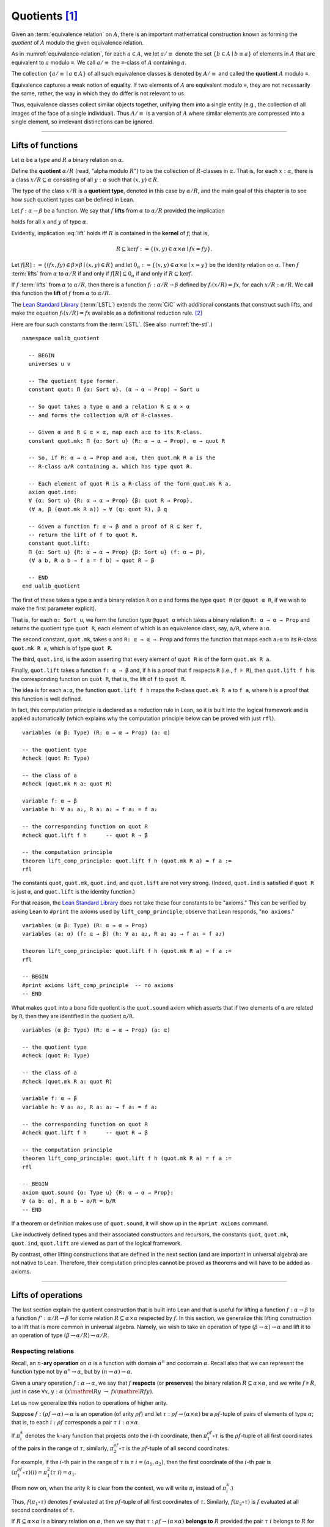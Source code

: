 .. highlight:: lean

.. index:: equivalence class, ! quotient

.. _quotients:

Quotients [1]_
===============

Given an :term:`equivalence relation` on :math:`A`, there is an important mathematical construction known as forming the *quotient* of :math:`A` modulo the given equivalence relation.

As in :numref:`equivalence-relation`, for each :math:`a ∈ A`, we let :math:`a/{≡}` denote the set :math:`\{ b ∈ A ∣ b ≡ a \}` of elements in :math:`A` that are equivalent to :math:`a` modulo ≡. We call :math:`a/{≡}` the ≡-class of :math:`A` containing :math:`a`.

.. Below we will sometimes use the notation :math:`a/{≡}` to denote the class :math:`⟦a⟧`

The collection :math:`\{ a/{≡} ∣ a ∈ A \}` of all such equivalence classes is denoted by :math:`A/{≡}` and called the **quotient** :math:`A` modulo ≡.

Equivalence captures a weak notion of equality. If two elements of :math:`A` are equivalent modulo ≡, they are not necessarily the same, rather, the way in which they do differ is not relevant to us.

.. proof:example::

   Consider the following "real-world" situation in which it is useful to "mod out"---i.e., ignore by forming a quotient---irrelevant information.

   In a study of image data for the purpose of face recognition---specifically, the task of identifying a particular person in different photographs---the orientation of a person's face is unimportant, and it would be silly to infer that faces in multiple photos belong to different people solely because they are orientated differently with respect to the camera's field of view.

   In this application it is reasonable to collect into a single group (equivalence class) those face images that differ only with respect to the spacial orientation of the face.  We might call two faces from the same class "equivalent modulo orientation."

Thus, equivalence classes collect similar objects together, unifying them into a single entity (e.g., the collection of all images of the face of a single individual).  Thus :math:`A/{≡}` is a version of :math:`A` where similar elements are compressed into a single element, so irrelevant distinctions can be ignored.

.. proof:example::

   The equivalence relation of **congruence modulo 5** on the set of integers partitions ℤ into five equivalence classes---namely, :math:`5ℤ`, :math:`1 + 5ℤ`, :math:`2+5ℤ`, :math:`3+5ℤ` and :math:`4+5ℤ`.  Here, :math:`5ℤ` is the set :math:`\{\dots, -10, -5, 0, 5, 10, 15, \dots\}` of multiples of 5, and :math:`2+5ℤ` is the set :math:`\{\dots, -8, -3, 2, 7, 12, \dots\}` of integers that differ from a multiple of 5 by 2.

--------------------------------------------

.. index:: quotient

.. index:: ! type of; (quotients)

.. index:: ! lift of; (functions)

.. _lifts-of-functions:

Lifts of functions
------------------

Let :math:`α` be a type and :math:`R` a binary relation on :math:`α`.

Define the **quotient** :math:`α/R` (read, "alpha modulo :math:`R`") to be the collection of :math:`R`-classes in :math:`α`. That is, for each :math:`x:α`, there is a class :math:`x/R ⊆ α` consisting of all :math:`y:α` such that :math:`(x,y) ∈ R`.

The type of the class :math:`x/R` is a **quotient type**, denoted in this case by :math:`α/R`, and the main goal of this chapter is to see how such quotient types can be defined in Lean.

.. index:: lift; of a function, reduction rule

Let :math:`f: α → β` be a function. We say that :math:`f` **lifts** from :math:`α` to :math:`α/R` provided the implication

.. math:: (x, y) ∈ R \ → \ f x = f y
   :label: lift

holds for all :math:`x` and :math:`y` of type :math:`α`.

Evidently, implication :eq:`lift` holds iff :math:`R` is contained in the **kernel** of :math:`f`; that is,

.. math:: R ⊆ \ker f := \{(x, y) ∈ α × α ∣ f x = f y\}.

Let :math:`f[R] := \{(f x, f y) ∈ β × β ∣ (x, y) ∈ R\}` and let :math:`0_α := \{(x, y) ∈ α × α ∣ x = y\}` be the identity relation on :math:`α`. Then :math:`f` :term:`lifts` from :math:`α` to :math:`α/R` if and only if :math:`f[R] ⊆ 0_α` if and only if :math:`R ⊆ \ker f`.

If :math:`f` :term:`lifts` from :math:`α` to :math:`α/R`, then there is a function :math:`fₗ : α/R → β` defined by :math:`fₗ (x/R) = f x`, for each :math:`x/R: α/R`. We call this function the **lift** of :math:`f` from :math:`α` to :math:`α/R`.

The `Lean Standard Library`_ (:term:`LSTL`) extends the :term:`CiC` with additional constants that construct such lifts, and make the equation :math:`fₗ(x/R) = f x` available as a definitional reduction rule. [2]_

Here are four such constants from the :term:`LSTL`. (See also :numref:`the-stl`.)

.. index:: keyword: quot, quot.mk, quot.ind
.. index:: keyword: quot.lift
.. index:: keyword: ualib_quotient

::

  namespace ualib_quotient

    -- BEGIN
    universes u v

    -- The quotient type former.
    constant quot: Π {α: Sort u}, (α → α → Prop) → Sort u

    -- So quot takes a type α and a relation R ⊆ α × α
    -- and forms the collection α/R of R-classes.

    -- Given α and R ⊆ α × α, map each a:α to its R-class.
    constant quot.mk: Π {α: Sort u} (R: α → α → Prop), α → quot R

    -- So, if R: α → α → Prop and a:α, then quot.mk R a is the
    -- R-class a/R containing a, which has type quot R.

    -- Each element of quot R is a R-class of the form quot.mk R a.
    axiom quot.ind:
    ∀ {α: Sort u} {R: α → α → Prop} {β: quot R → Prop},
    (∀ a, β (quot.mk R a)) → ∀ (q: quot R), β q

    -- Given a function f: α → β and a proof of R ⊆ ker f,
    -- return the lift of f to quot R.
    constant quot.lift:
    Π {α: Sort u} {R: α → α → Prop} {β: Sort u} (f: α → β),
    (∀ a b, R a b → f a = f b) → quot R → β

    -- END
  end ualib_quotient

The first of these takes a type ``α`` and a binary relation ``R`` on ``α`` and forms the type ``quot R`` (or ``@quot α R``, if we wish to make the first parameter explicit).

That is, for each ``α: Sort u``, we form the function type ``@quot α`` which takes a binary relation ``R: α → α → Prop`` and returns the quotient type ``quot R``, each element of which is an equivalence class, say, ``a/R``, where ``a:α``.

The second constant, ``quot.mk``, takes ``α`` and ``R: α → α → Prop`` and forms the function that maps each ``a:α`` to its ``R``-class ``quot.mk R a``, which is of type ``quot R``.

The third, ``quot.ind``, is the axiom asserting that every element of ``quot R`` is of the form ``quot.mk R a``.

Finally, ``quot.lift`` takes a function ``f: α → β`` and, if ``h`` is a proof that ``f`` respects ``R`` (i.e., ``f ⊧ R``), then ``quot.lift f h`` is the corresponding function on ``quot R``, that is, the lift of ``f`` to ``quot R``.

The idea is for each ``a:α``, the function ``quot.lift f h`` maps the ``R``-class ``quot.mk R a`` to ``f a``, where ``h`` is a proof that this function is well defined.

In fact, this computation principle is declared as a reduction rule in Lean, so it is built into the logical framework and is applied automatically (which explains why the computation principle below can be proved with just ``rfl``).

::

  variables (α β: Type) (R: α → α → Prop) (a: α)

  -- the quotient type
  #check (quot R: Type)

  -- the class of a
  #check (quot.mk R a: quot R)

  variable f: α → β
  variable h: ∀ a₁ a₂, R a₁ a₂ → f a₁ = f a₂

  -- the corresponding function on quot R
  #check quot.lift f h      -- quot R → β

  -- the computation principle
  theorem lift_comp_principle: quot.lift f h (quot.mk R a) = f a :=
  rfl

The constants ``quot``, ``quot.mk``, ``quot.ind``, and ``quot.lift`` are not very strong.  (Indeed, ``quot.ind`` is satisfied if ``quot R`` is just ``α``, and ``quot.lift`` is the identity function.)

For that reason, the `Lean Standard Library`_ does not take these four constants to be "axioms." This can be verified by asking Lean to ``#print`` the axioms used by ``lift_comp_principle``; observe that Lean responds, "``no axioms``."

::

  variables (α β: Type) (R: α → α → Prop)
  variables (a: α) (f: α → β) (h: ∀ a₁ a₂, R a₁ a₂ → f a₁ = f a₂)

  theorem lift_comp_principle: quot.lift f h (quot.mk R a) = f a :=
  rfl

  -- BEGIN
  #print axioms lift_comp_principle  -- no axioms
  -- END

What makes ``quot`` into a bona fide quotient is the ``quot.sound`` axiom which asserts that if two elements of ``α`` are related by ``R``, then they are identified in the quotient ``α/R``.

.. index:: keyword: quot.sound

::

  variables (α β: Type) (R: α → α → Prop) (a: α)

  -- the quotient type
  #check (quot R: Type)

  -- the class of a
  #check (quot.mk R a: quot R)

  variable f: α → β
  variable h: ∀ a₁ a₂, R a₁ a₂ → f a₁ = f a₂

  -- the corresponding function on quot R
  #check quot.lift f h      -- quot R → β

  -- the computation principle
  theorem lift_comp_principle: quot.lift f h (quot.mk R a) = f a :=
  rfl

  -- BEGIN
  axiom quot.sound {α: Type u} {R: α → α → Prop}:
  ∀ (a b: α), R a b → a/R = b/R
  -- END

If a theorem or definition makes use of ``quot.sound``, it will show up in the ``#print axioms`` command.

Like inductively defined types and their associated constructors and recursors, the constants ``quot``, ``quot.mk``, ``quot.ind``, ``quot.lift`` are viewed as part of the logical framework.

By contrast, other lifting constructions that are defined in the next section (and are important in universal algebra) are not native to Lean. Therefore, their computation principles cannot be proved as theorems and will have to be added as axioms.

------------------------

.. index:: pair: respect; preserve

Lifts of operations
-------------------

The last section explain the quotient construction that is built into Lean and that is useful for lifting a function :math:`f: α → β` to a function :math:`f': α/R → β` for some relation :math:`R ⊆ α × α` respected by :math:`f`.  In this section, we generalize this lifting construction to a lift that is more common in universal algebra.  Namely, we wish to take an operation of type :math:`(β → α) → α` and lift it to an operation of type :math:`(β → α/R) → α/R`.

Respecting relations
~~~~~~~~~~~~~~~~~~~~

Recall, an :math:`n`-**ary operation** on :math:`α` is a function with domain :math:`α^n` and codomain :math:`α`.  Recall also that we can represent the function type not by :math:`α^n → α`, but by :math:`(n → α) → α`.

Given a unary operation :math:`f: α → α`, we say that :math:`f` **respects** (or **preserves**) the binary relation :math:`R ⊆ α × α`, and we write :math:`f ⊧ R`, just in case :math:`∀ x, y :α \ (x \mathrel R y \ → \ f x \mathrel R f y)`.

Let us now generalize this notion to operations of higher arity.

Suppose :math:`f: (ρf → α) → α` is an operation (of arity :math:`ρf`) and let :math:`τ: ρf → (α × α)` be a :math:`ρf`-tuple of pairs of elements of type :math:`α`; that is, to each :math:`i : ρ f` corresponds a pair :math:`τ \ i : α × α`.

If :math:`π_i^k` denotes the :math:`k`-ary function that projects onto the :math:`i`-th coordinate, then :math:`π_1^{ρf} ∘ τ` is the :math:`ρf`-tuple of all first coordinates of the pairs in the range of :math:`τ`; similarly, :math:`π_2^{ρf} ∘ τ` is the :math:`ρf`-tuple of all second coordinates.

For example, if the :math:`i`-th pair in the range of :math:`τ` is :math:`τ\ i = (a_1, a_2)`, then the first coordinate of the :math:`i`-th pair is :math:`(π_1^{ρf} ∘ τ)(i) = π_1^2 (τ \ i) = a_1`.

(From now on, when the arity :math:`k` is clear from the context, we will write :math:`π_i` instead of :math:`π_i^k`.)

Thus, :math:`f (π_1 ∘ τ)` denotes :math:`f` evaluated at the :math:`ρf`-tuple of all first coordinates of :math:`τ`. Similarly, :math:`f (π_2 ∘ τ)` is :math:`f` evaluated at all second coordinates of :math:`τ`.

If :math:`R ⊆ α × α` is a binary relation on :math:`α`, then we say that :math:`τ: ρf → (α × α)` **belongs to** :math:`R` provided the pair :math:`τ\ i` belongs to :math:`R` for every :math:`i : ρf`.

We say that :math:`f` **respects** :math:`R`, and we write :math:`f ⊧ R`, just in case the following implication holds for all :math:`τ: ρf → (α × α)`:

  if :math:`τ` belongs to :math:`R`, then :math:`(f (π_1 ∘ τ), f (π_2 ∘ τ))` belongs to :math:`R`.

.. proof:example::

   Readers who do not find the foregoing explanation perfectly clear are invited to consider this simple, concrete example.

   Let :math:`f : (\{0,1,2\} → α) → α` be a ternary operation on :math:`α`, let :math:`R ⊆ α × α`, and suppose that for every triple :math:`(a_1, b_1), (a_2, b_2), (a_3, b_3)` of pairs from :math:`R`, the pair :math:`(f(a_1, a_2, a_3), f(b_1, b_2, b_3))` also belongs to :math:`R`. Then :math:`f ⊧ R`.

.. index:: ! quotient tuple
.. index:: ! lift; of tuples
.. index:: ! lift; of operations

.. _lifts-of-tuples-and-operations:

Lifts of tuples and operations
~~~~~~~~~~~~~~~~~~~~~~~~~~~~~~

Let :math:`α` and :math:`β` be types, let :math:`R ⊆ α × α` be a binary relation on :math:`α`, and let :math:`g : (β → α) → α` be a :math:`β`-ary operation on :math:`α`.

Recall, we view the function type :math:`β → α` as the type of :math:`β`-tuples of elements from :math:`α`.

We define a **lift of tuples** :math:`[\ ]: (β → α) → β → α/R` as follows: for each tuple :math:`τ: β → α`, we take :math:`[τ] : β → α/R` to be the :math:`β`-tuple that takes each :math:`i: β` to the :math:`R`-class containing :math:`τ\ i`; that is,

.. math:: [τ]\ i = (τ\ i)/R.

We define a **lift of operations** as follows: for each :math:`β`-ary operation :math:`g: (β → α) → α`, we would like the lift of :math:`g` to have type :math:`(β → α/R) → α/R` and take each lifted tuple :math:`[τ]: β → α/R` to the :math:`R`-class containing :math:`g τ`.

However, such a lift is not well-defined unless :math:`g` :term:`respects` :math:`R`.  Therefore, we must provide a proof that :math:`g` respects :math:`R` in order to guarantee the well-definedness of the lift from :math:`(β → α) → α` to :math:`(β → α/R) → α/R`.

Below, when we implement lifts of tuples and operations in Lean, we will introduce the symbol ``ℒ`` to denote the lift of operations, with the following typing judgment:

  ``ℒ : Π {R: α → α → Prop} (g: (β → α) → α), (g ⊧ R) → (β → α/R) → α/R``.

As such, ``ℒ`` takes a relation ``R: α → α → Prop``, an operation ``g: (β → α) → α``, and a proof ``p: g ⊧ R``, and constructs the operaiton ``g ℒ p: (β → α/R) → α/R``, defined as follows: for each tuple ``τ: β → α``,

  ``(g ℒ p) [τ]  := (g τ) / R``.

----------------------

Lifts of Operations in Lean
----------------------------

The definitions of lifts of tuples and operations in :numref:`lifts-of-tuples-and-operations` are fundamentally different from that of the *lift of a function* given in :numref:`lifts-of-functions` and defined in the :term:`LSTL`. To account for this, we must introduce new lifting constants.

The next section of code begins by redefining the constants ``quot``, ``quot.mk``, ``quot.ind``, and ``quot.lift`` and then defines three new lift constants, ``quot.colift``, ``quot.tlift``, and ``quot.oplift``.  By redefining the standard ``quot`` constants, the ``ualib_quotient`` namespace puts all of the quotient constants on the same "level" in the sense that all are now "user-defined" and thus none is a built-in part of Lean's logical framework.  As such, their associated computation principles will be added as axioms rather than proved as theorems.

::

  namespace ualib_quotient

    universes u v

    -- (Already defined in std lib)
    -- The quotient type former.
    constant quot: Π {α: Sort u}, (α → α → Prop) → Sort u

    -- So quot takes a type α and a relation R ⊆ α × α
    -- and forms the collection α/R of R-classes.

    -- (Already defined in std lib)
    -- Given α and R ⊆ α × α, map each a:α to its R-class.
    constant quot.mk: Π {α: Sort u} (a : α) (R: α → α → Prop),
    quot R

    -- So, if R: α → α → Prop and a:α, then quot.mk R a is the
    -- R-class a/R containing a, which has type quot R.

    -- Let us define some syntactic sugar that reflects this fact.
    infix `/` := quot.mk        -- (notation: a/R := quot.mk a R)

    -- (Already defined in std lib)
    -- Each element of quot R is a R-class of the form quot.mk R a.
    axiom quot.ind:
    ∀ {α: Sort u} {R: α → α → Prop} {β: quot R → Prop},
    (∀ a, β (a/R)) → ∀ (q: quot R), β q

    -- true if the function f "respects" R.
    def funresp {α: Sort u} {β: Sort v}
    (f: α → β) (R: α → α → Prop): Prop :=
    ∀ a b, R a b → f a = f b

    -- notation f ⫢ R := funresp f R
    infix `⫢`:50 := funresp          -- type: ``f \vDdash R``
 
    -- (Already defined in std lib)
    -- Take a function f: α → β and a proof h : f ⫢ R, and
    -- return the lift of f to quot R.
    constant quot.lift:
    Π {α: Sort u} {R: α → α → Prop} {β: Sort u} (f: α → β),
    (f ⫢ R) → quot R → β

    -- notation: f ℓ h := quot.mk f h
    infix `ℓ`:50 := quot.lift        -- type: ``f \ell R``

    -- new lift constants

    -- quot.colift
    -- lift to a fun with quot codomain (instead of quot domain)
    constant quot.colift:
    Π {α: Sort u} {β: Sort u} {R: β → β → Prop} (f: α → β),
    (α → quot R)

    -- LIFT OF A TUPLE ----------------------------------------
    -- quot.tlift
    -- lift tuple of α's to a tuple of quotients α/R's
    -- (same as colift, except for order of arguments)
    constant quot.tlift:
    Π {α: Sort u} {R: α → α → Prop} {β: Sort u} (t: β → α),
    (β → quot R)

    notation `[` t `]` := quot.tlift t -- lift of a tuple

    -- LIFT OF RELATIONS AND OPERATIONS -----------------------
    -- operation type
    def op (β : Sort v) (α : Sort u) := (β → α) → α
    variables {α β : Type}
    def liftrel: (α → α → Prop) → (β → α) → (β → α) → Prop :=
    λ R a b, ∀ i, R (a i) (b i)

    notation `⟨` R `⟩` := liftrel R       -- ``\<R\>``

    def respects: ((β → α) → α) → (α → α → Prop) → Prop :=
    λ f R, ∀ (a b: β → α), ⟨R⟩ a b → R (f a) (f b)

    infix `⊧`:50 := respects              -- ``\models``

    constant quot.oplift :
    Π {R: α → α → Prop} (f: op β α),
    (f ⊧ R) → (β → quot R) → quot R

    infix `ℒ`:50 := quot.oplift          -- ``\mscrL``

    -- uncurrying a relation (from α → α → Prop to set (α × α))
    def uncurry {α: Type} (R: α → α → Prop): set (α × α) :=
    λ a, R a.fst a.snd

    notation R`̃ ` := uncurry R            -- ``R\tilde``

    def ker (f: α → β): set (α × α) := { a | f a.fst = f a.snd}

  end ualib_quotient

Notice the syntactic sugar we added for the "respects" relation, so that now we can simply write

+ ``f ⫢ R`` in place of ``∀ a b, R a b → f a = f b``,

+ ``f ⊧ R`` in place of

    ``∀ (a b: β → α), ((∀ i, R (a i) (b i)) → R (f a) (f b))``,

+ ``f ℒ h`` in place of ``quot.oplift f h``, and

+ ``R̃`` in place of ``uncurry R``.

We also made use of the ``operation`` type which will be formally introduced in :numref:`algebras-in-lean`.

Now let's check the types of some of these newly defined constants, test the new notation, and prove that the notion of a function ``f`` respecting a relation ``R``, as defined in the :term:`LSTL`, is equivalent to the assertion that ``R`` is a subset of the kernel of ``f``.

::

  namespace ualib_quotient

    universes u v
    constant quot: Π {α: Sort u}, (α → α → Prop) → Sort u
    constant quot.mk: Π {α: Sort u} (a : α) (R: α → α → Prop), quot R

    infix `/` := quot.mk  -- notation: a/R := quot.mk a R

    axiom quot.ind:
    ∀ {α: Sort u} {R: α → α → Prop} {β: quot R → Prop},
    (∀ a, β (a/R)) → ∀ (q: quot R), β q

    def funresp {α: Sort u} {β: Sort v}
    (f: α → β) (R: α → α → Prop): Prop :=
    ∀ a b, R a b → f a = f b

    infix `⫢`:50 := funresp       -- ``\vDdash``
 
    constant quot.lift:
    Π {α: Sort u} {R: α → α → Prop} {β: Sort u} (f: α → β),
    (f ⫢ R) → quot R → β

    infix `ℓ`:50 := quot.lift

    constant quot.colift:
    Π {α: Sort u} {β: Sort u} {R: β → β → Prop} (f: α → β), (α → quot R)

    constant quot.tlift:
    Π {α: Sort u} {R: α → α → Prop} {β: Sort u} (t: β → α), (β → quot R)

    notation `[` t `]` := quot.tlift t -- lift of a tuple

    def op (β : Sort v) (α : Sort u) := (β → α) → α
    variables {α β : Type}
    def liftrel: (α → α → Prop) → (β → α) → (β → α) → Prop :=
    λ R a b, ∀ i, R (a i) (b i)

    notation `⟨` R `⟩` := liftrel R       -- ``\<R\>``

    def respects: ((β → α) → α) → (α → α → Prop) → Prop :=
    λ f R, ∀ (a b: β → α), ⟨R⟩ a b → R (f a) (f b)

    infix `⊧`:50 := respects              -- ``\models``

    constant quot.oplift :
    Π {R: α → α → Prop} (f: op β α), (f ⊧ R) → (β → quot R) → quot R

    infix `ℒ`:50 := quot.oplift

    def uncurry {α : Type} (R : α → α → Prop) : set (α × α) := λ a, R a.fst a.snd

    notation R`̃ ` := uncurry R            -- ``R\tilde``

    def ker (f : α → β) : set (α × α) := { a | f a.fst = f a.snd}

    -- BEGIN
    -- TEST NEW DEFINITIONS AND NOTATIONS --

    variable {R: α → α → Prop} -- A binary relation on α.
    variable (f: α → β)        -- A function,
    variable (f ⫢ R)           -- that respects R.

    variable (t: β → α)        -- A tuple.
    variable (g: op β α)       -- An operation,
    variable (h₁: g ⊧ R)       -- that respects R

    -- lift of a relation --
    #check liftrel R      -- (?M_1 → α) → (?M_1 → α) → Prop)
    #check ⟨R⟩            -- (?M_1 → α) → (?M_1 → α) → Prop

    -- uncurried relation --
    #check (uncurry R : set (α × α))
    #check R̃         -- set (α × α)

    -- lift of a function --
    #check (quot.lift f h₀: quot (λ (a b: α), R a b) → β)
    #check f ℓ h₀        -- quot (λ (a b: α), R a b) → β

    -- lift of a tuple --
    #check quot.tlift t  -- β → quot ?M_1)
    #check [t]           -- β → quot ?M_1

    -- lift of an operation
    #check (quot.oplift g h₁ : (β → quot R) → quot R)
    #check g ℒ h₁           -- (β → quot R) → quot R

    -- Theorem. The function f: α → β respects R: α → α → Prop
    --          iff  R̃ ⊆ ker f.
    theorem kernel_resp
    {α : Type} {R: α → α → Prop} {β : Type} (f: α → β):
    (f ⫢ R) ↔ (R̃ ⊆ ker f) :=
    iff.intro
    ( assume h: f ⫢ R, show R̃ ⊆ ker f, from
        λ p, h p.fst p.snd
    )
    ( assume h: R̃ ⊆ ker f,
      show f ⫢ R, from
        assume a₁ a₂ (h1 : R a₁ a₂),
        have h2 : (a₁ , a₂) ∈ (R̃), from h1,
        h h2
    )
    -- END
  end ualib_quotient

Finally, let us assert the computation principles for these new lift operators. [3]_

::

  namespace ualib_quotient

    universes u v
    constant quot: Π {α: Sort u}, (α → α → Prop) → Sort u
    constant quot.mk: Π {α: Sort u} (a : α) (R: α → α → Prop), quot R
    infix `/` := quot.mk  -- notation: a/R := quot.mk a R
    axiom quot.ind:
    ∀ {α: Sort u} {R: α → α → Prop} {β: quot R → Prop},
    (∀ a, β (a/R)) → ∀ (q: quot R), β q

    def funresp {α: Sort u} {β: Sort v}
    (f: α → β) (R: α → α → Prop): Prop :=
    ∀ a b, R a b → f a = f b

    infix `⫢`:50 := funresp       -- ``\vDdash``
 
    constant quot.lift:
    Π {α: Sort u} {R: α → α → Prop} {β: Sort u} (f: α → β),
    (f ⫢ R) → quot R → β

    infix `ℓ`:50 := quot.lift

    constant quot.colift:
    Π {α: Sort u} {β: Sort u} {R: β → β → Prop} (f: α → β), (α → quot R)

    constant quot.tlift:
    Π {α: Sort u} {R: α → α → Prop} {β: Sort u} (t: β → α), (β → quot R)

    notation `[` t `]` := quot.tlift t -- lift of a tuple

    def op (β : Sort v) (α : Sort u) := (β → α) → α
    variables {α β : Type}
    def liftrel: (α → α → Prop) → (β → α) → (β → α) → Prop :=
    λ R a b, ∀ i, R (a i) (b i)

    notation `⟨` R `⟩` := liftrel R       -- ``\<R\>``

    def respects: ((β → α) → α) → (α → α → Prop) → Prop :=
    λ f R, ∀ (a b: β → α), ⟨R⟩ a b → R (f a) (f b)

    infix `⊧`:50 := respects              -- ``\models``

    constant quot.oplift :
    Π {R: α → α → Prop} (f: op β α), (f ⊧ R) → (β → quot R) → quot R

    infix `ℒ`:50 := quot.oplift

    def uncurry {α : Type} (R : α → α → Prop) : set (α × α) := λ a, R a.fst a.snd
    notation R`̃ ` := uncurry R            -- type: ``R\tilde``

    def ker (f : α → β) : set (α × α) := { a | f a.fst = f a.snd}

    theorem kernel_resp {α : Type} {R: α → α → Prop} {β : Type} (f: α → β):
    (f ⫢ R) ↔ (R̃ ⊆ ker f) := iff.intro
    ( assume h: f ⫢ R, show R̃ ⊆ ker f, from
        λ p, h p.fst p.snd
    )
    ( assume h: R̃ ⊆ ker f, show f ⫢ R, from
        assume a₁ a₂ (h1 : R a₁ a₂),
        have h2 : (a₁ , a₂) ∈ (R̃), from h1,
        h h2
    )

    -- BEGIN
    -- computation principle for function lift
    axiom flift_comp_principle
    {α : Type} {R: α → α → Prop} {β : Type} (f: α → β) (h: f ⫢ R):
    ∀ (a : α), (f ℓ h) (a/R) = f a

    -- The same flift principle, assuming instead that (uncurry) R
    -- belongs to kernel of f and applying the kernel_resp theorem.
    axiom flift_comp_principle' {α : Type} {R: α → α → Prop}
    {β : Type} (f: α → β) (h: R̃ ⊆ ker f): ∀ (a : α),
    (f ℓ (iff.elim_right (kernel_resp f) h)) (a/R) = f a

    -- computation principle for colift
    axiom colift_comp_principle {α : Type} {β : Type}
    {R: β → β → Prop} (f: α → β): ∀ (a : α),
    (quot.colift f) a = (f a)/R

    -- computation principle for tuple lift
    axiom tlift_comp_principle {α : Type} {R: α → α → Prop}
    {β : Type} (τ: β → α): ∀ (b : β), [τ] b = (τ b)/R

    -- computation principle for operation lift
    axiom olift_comp_principle {R : α → α → Prop}
    (g: (β → α) → α) (h : g ⊧ R): ∀ (τ : β → α),
    (g ℒ h) [τ] = (g τ)/R
    -- END

  end ualib_quotient

----------------------------------------

.. _setoids:

.. index:: ! setoid, kernel

Setoids
-------

In a quotient construction ``α/R``, the relation ``R`` is typically an *equivalence relation*.  If not, we can extend it to one.  Indeed, given a binary relation ``R``, we define ``R'`` according to the rule

  ``R' a b`` :math:`\quad` iff :math:`\quad` ``a/R = b/R``.

Then ``R'`` is an equivalence relation---namely, the **kernel** of the function ``a ↦ a/R``.

The axiom ``quot.sound`` given at the end of the last section asserts that ``R a b`` implies ``R' a b``.

Using ``quot.lift`` and ``quot.ind``, we can show that ``R'`` is the smallest equivalence relation containing ``R``. In particular, if ``R`` is already an equivalence relation, then we have ``R = R'``.

Here is the beginning of the ``ualib_setoid`` namespace from the source file `ualib_setoid.lean <https://gitlab.com/ualib/lean-ualib/blob/dev_wjd/src/ualib_setoid.lean>`_.

::

  import ualib_quotient

  namespace ualib_setoid

    universes u v

    class setoid (α: Sort u) :=
    (R: α → α → Prop) (iseqv: equivalence R)

    namespace setoid

      infix ` ≈ ` := setoid.R

      variable (α: Sort u)
      variable [s: setoid α]
      include s

      theorem refl (a: α): a ≈ a :=
      (@setoid.iseqv α s).left a

      theorem symm {a b: α}: a ≈ b → b ≈ a :=
      λ h, (@setoid.iseqv α s).right.left h

      theorem trans {a b c: α}: a ≈ b → b ≈ c → a ≈ c :=
      λ h₁ h₂, (@setoid.iseqv α s).right.right h₁ h₂

    end setoid

  end ualib_setoid

Given a type ``α``, a relation ``r`` on ``α``, and a proof ``p`` that ``r`` is an equivalence relation, we can define ``setoid.mk p`` as an instance of the setoid class.

::

  import ualib_quotient
  namespace ualib_setoid
    universes u v
    class setoid (α: Sort u) :=(R: α → α → Prop) (iseqv: equivalence R)
    namespace setoid
      infix ` ≈ ` := setoid.R
      variable (α: Sort u)
      variable [s: setoid α]
      include s
      theorem refl (a: α): a ≈ a := (@setoid.iseqv α s).left a
      theorem symm {a b: α}: a ≈ b → b ≈ a := λ h, (@setoid.iseqv α s).right.left h
      theorem trans {a b c: α}: a ≈ b → b ≈ c → a ≈ c := λ h₁ h₂, (@setoid.iseqv α s).right.right h₁ h₂
    end setoid

    -- BEGIN
    variables (α: Sort u) (r : α → α → Prop) (p: equivalence r)
    variables (a: α) (Q: α → α → Prop)

    #check setoid.mk r p         -- {R := r, iseqv := p} : setoid α

    #check ualib_quotient.quot Q -- Sort u
    #check a/Q                   -- a/Q: ualib_quotient.quot Q

    #check @ualib_quotient.quot.mk α a Q
                                 -- a/Q: ualib_quotient.quot Q
    -- END

  end ualib_setoid

Now let us define a ``quotient`` type which will make it a little easier to work with quotients.

::

  import ualib_quotient
  namespace ualib_setoid
    universes u v
    class setoid (α: Sort u) :=(R: α → α → Prop) (iseqv: equivalence R)
    namespace setoid
      infix ` ≈ ` := setoid.R
      variable (α: Sort u)
      variable [s: setoid α]
      include s
      theorem refl (a: α): a ≈ a := (@setoid.iseqv α s).left a
      theorem symm {a b: α}: a ≈ b → b ≈ a := λ h, (@setoid.iseqv α s).right.left h
      theorem trans {a b c: α}: a ≈ b → b ≈ c → a ≈ c := λ h₁ h₂, (@setoid.iseqv α s).right.right h₁ h₂
    end setoid

    -- BEGIN
    def quotient (α: Sort u) (s: setoid α) := @quot α setoid.R

    constant ualib_setoid.quotient.exact:
    ∀ {α: Sort u} [setoid α] {a b: α},
    a/setoid.R = b/setoid.R → a ≈ b

    #check @quotient.exact α
    -- ∀ [s: setoid α] {a b: α}, ⟦a⟧ = ⟦b⟧ → a ≈ b

    #check @ualib_setoid.quotient.exact α (setoid.mk r p)
    -- ∀ {a b: α}, a/setoid.R = b/setoid.R → a ≈ b
    -- END

  end ualib_setoid

The resulting constants ``quotient.mk``, ``quotient.ind``, ``quotient.lift``, and ``quotient.sound`` are available and are simply specializations of the corresponding elements of ``quot``.

The fact that type class inference can find the setoid associated to a type ``α`` has the following benefits:

First, we can use the notation ``a ≈ b`` for ``setoid.R a b``, where the instance of ``setoid`` is implicit in the notation ``setoid.R``.  (The ≈ symbol is produced by typing ``\app`` or ``\approx``.)

We can use the generic theorems ``setoid.refl``, ``setoid.symm``, ``setoid.trans`` to reason about the relation. Specifically with quotients we can use the generic notation ``a/setoid.R`` for ``quot.mk setoid.R a`` where the instance of ``setoid`` is implicit in the notation ``setoid.R``, as well as the theorem ``quotient.exact``.

::

  import ualib_quotient
  namespace ualib_setoid
    universes u v
    class setoid (α: Sort u) :=(R: α → α → Prop) (iseqv: equivalence R)
    namespace setoid
      infix ` ≈ ` := setoid.R
      variable (α: Sort u)
      variable [s: setoid α]
      include s
      theorem refl (a: α): a ≈ a := (@setoid.iseqv α s).left a
      theorem symm {a b: α}: a ≈ b → b ≈ a := λ h, (@setoid.iseqv α s).right.left h
      theorem trans {a b c: α}: a ≈ b → b ≈ c → a ≈ c := λ h₁ h₂, (@setoid.iseqv α s).right.right h₁ h₂
    end setoid

    def quotient (α: Sort u) (s: setoid α) := @quot α setoid.R

    constant ualib_setoid.quotient.exact: ∀ {α: Sort u} [setoid α] {a b: α},
    a/setoid.R = b/setoid.R → a ≈ b

    variables (α: Type u) (r : α → α → Prop) (p: equivalence r)
    variables (a: α) (Q: α → α → Prop)

    -- BEGIN
    variables (β : Type v) [setoid β] (b: β)
    variable B : ualib_quotient.quot Q → Prop
    variable h: ∀ (a: α), B (a/Q)

    #check b/setoid.R             -- ualib_quotient.quot setoid.R

    #check @ualib_quotient.quot.ind α Q
    -- ualib_quotient.quot.ind:
    -- ∀ {β: ualib_quotient.quot Q → Prop},
    --   (∀ (a: α), β (a/Q)) → ∀ (q: ualib_quotient.quot Q), β q

    #check @ualib_quotient.quot.ind α Q B h
    -- ualib_quotient.quot.ind h:
    -- ∀ (q: ualib_quotient.quot Q), B q

    #check @ualib_quotient.quot.lift α Q
    -- ualib_quotient.quot.lift:
    -- Π {β: Sort u} (f: α → β), f ⫢ Q → ualib_quotient.quot Q → β

    #check @ualib_quotient.quot.sound α Q
    -- ualib_quotient.quot.sound:
    -- ∀ {a b: α}, Q a b → a/Q = b/Q

    #check @ualib_setoid.quotient.exact α (setoid.mk r p)
    -- ∀ {a b: α}, a/setoid.R = b/setoid.R → a ≈ b
    -- END

  end ualib_setoid

Together with ``quotient.sound``, this implies that the elements of the quotient correspond exactly to the equivalence classes of elements in ``α``.

::

  import ualib_quotient
  namespace ualib_setoid
    universes u v
    class setoid (α: Sort u) :=(R: α → α → Prop) (iseqv: equivalence R)
    namespace setoid
      infix ` ≈ ` := setoid.R
      variable (α: Sort u)
      variable [s: setoid α]
      include s
      theorem refl (a: α): a ≈ a := (@setoid.iseqv α s).left a
      theorem symm {a b: α}: a ≈ b → b ≈ a := λ h, (@setoid.iseqv α s).right.left h
      theorem trans {a b c: α}: a ≈ b → b ≈ c → a ≈ c := λ h₁ h₂, (@setoid.iseqv α s).right.right h₁ h₂
    end setoid
    def quotient (α: Sort u) (s: setoid α) := @quot α setoid.R
    constant ualib_setoid.quotient.exact: ∀ {α: Sort u} [setoid α] {a b: α}, a/setoid.R = b/setoid.R → a ≈ b
    variables (α: Type u) (r : α → α → Prop) (p: equivalence r)
    variables (a: α) (Q: α → α → Prop)
    variables (β : Type v) [setoid β] (b: β)
    variable B : ualib_quotient.quot Q → Prop
    variable h: ∀ (a: α), B (a/Q)

    -- BEGIN
    def Qeq : α → α → Prop := λ (a b : α), a/Q = b/Q

    theorem reflQ {a: α} : @Qeq α Q a a :=
    have a/Q = a/Q, from rfl, this

    theorem symmQ {a b: α}: @Qeq α Q a b → @Qeq α Q b a := eq.symm

    theorem transQ {a b c: α}:
    @Qeq α Q a b → @Qeq α Q b c → @Qeq α Q a c := eq.trans
    -- END

  end ualib_setoid

.. Recall that in the `Lean Standard Library`_, ``α × β`` represents the Cartesian product of the types ``α`` and ``β``. To illustrate the use of quotients, let us define the type of **unordered pairs** of elements of a type ``α`` as a quotient of the type ``α × α``.

.. First, we define the relevant equivalence relation:

.. ::

..   universe u

..   private definition eqv {α: Type u} (p₁ p₂: α × α): Prop :=
..   (p₁.1 = p₂.1 ∧ p₁.2 = p₂.2) ∨ (p₁.1 = p₂.2 ∧ p₁.2 = p₂.1)

..   infix `~` := eqv

.. The next step is to prove that ``eqv`` is in fact an equivalence relation, which is to say, it is reflexive, symmetric and transitive. We can prove these three facts in a convenient and readable way by using dependent pattern matching to perform case-analysis and break the hypotheses into pieces that are then reassembled to produce the conclusion.

.. ::

..   universe u

..   private definition eqv {α: Type u} (p₁ p₂: α × α): Prop :=
..   (p₁.1 = p₂.1 ∧ p₁.2 = p₂.2) ∨ (p₁.1 = p₂.2 ∧ p₁.2 = p₂.1)

..   local infix `~` := eqv

..   -- BEGIN
..   open or

..   private theorem eqv.refl {α : Type u}:
..   ∀ p: α × α, p ~ p := assume p, inl ⟨rfl, rfl⟩

..   private theorem eqv.symm {α: Type u}:
..   ∀ p₁ p₂: α × α, p₁ ~ p₂ → p₂ ~ p₁
..   | (a₁, a₂) (b₁, b₂) (inl ⟨a₁b₁, a₂b₂⟩):=
..     inl ⟨symm a₁b₁, symm a₂b₂⟩
..   | (a₁, a₂) (b₁, b₂) (inr ⟨a₁b₂, a₂b₁⟩):=
..     inr ⟨symm a₂b₁, symm a₁b₂⟩

..   private theorem eqv.trans {α: Type u}:
..   ∀ p₁ p₂ p₃: α × α, p₁ ~ p₂ → p₂ ~ p₃ → p₁ ~ p₃
..   | (a₁, a₂) (b₁, b₂) (c₁, c₂)
..     (inl ⟨a₁b₁, a₂b₂⟩) (inl ⟨b₁c₁, b₂c₂⟩):=
..     inl ⟨trans a₁b₁ b₁c₁, trans a₂b₂ b₂c₂⟩
..   | (a₁, a₂) (b₁, b₂) (c₁, c₂)
..     (inl ⟨a₁b₁, a₂b₂⟩) (inr ⟨b₁c₂, b₂c₁⟩):=
..     inr ⟨trans a₁b₁ b₁c₂, trans a₂b₂ b₂c₁⟩
..   | (a₁, a₂) (b₁, b₂) (c₁, c₂)
..     (inr ⟨a₁b₂, a₂b₁⟩) (inl ⟨b₁c₁, b₂c₂⟩):=
..     inr ⟨trans a₁b₂ b₂c₂, trans a₂b₁ b₁c₁⟩
..   | (a₁, a₂) (b₁, b₂) (c₁, c₂)
..     (inr ⟨a₁b₂, a₂b₁⟩) (inr ⟨b₁c₂, b₂c₁⟩):=
..     inl ⟨trans a₁b₂ b₂c₁, trans a₂b₁ b₁c₂⟩

..   private theorem is_equivalence (α: Type u):
..   equivalence (@eqv α):= mk_equivalence (@eqv α)
..   (@eqv.refl α) (@eqv.symm α) (@eqv.trans α)
..   -- END

.. We open the namespaces ``or`` and ``eq`` to be able to use ``or.inl``, ``or.inr``, and ``eq.trans`` more conveniently.

.. Now that we have proved that ``eqv`` is an equivalence relation, we can construct a ``setoid (α × α)``, and use it to define the type ``uprod α`` of unordered pairs.

.. ::

..   universe u

..   private definition eqv {α: Type u} (p₁ p₂: α × α): Prop :=
..   (p₁.1 = p₂.1 ∧ p₁.2 = p₂.2) ∨ (p₁.1 = p₂.2 ∧ p₁.2 = p₂.1)

..   local infix `~` := eqv

..   open or

..   private theorem eqv.refl {α: Type u} : ∀ p: α × α, p ~ p :=
..   assume p, inl ⟨rfl, rfl⟩

..   private theorem eqv.symm {α: Type u} : ∀ p₁ p₂: α × α, p₁ ~ p₂ → p₂ ~ p₁
..   | (a₁, a₂) (b₁, b₂) (inl ⟨a₁b₁, a₂b₂⟩) := inl ⟨symm a₁b₁, symm a₂b₂⟩
..   | (a₁, a₂) (b₁, b₂) (inr ⟨a₁b₂, a₂b₁⟩) := inr ⟨symm a₂b₁, symm a₁b₂⟩

..   private theorem eqv.trans {α: Type u} : ∀ p₁ p₂ p₃: α × α, p₁ ~ p₂ → p₂ ~ p₃ → p₁ ~ p₃
..   | (a₁, a₂) (b₁, b₂) (c₁, c₂) (inl ⟨a₁b₁, a₂b₂⟩) (inl ⟨b₁c₁, b₂c₂⟩) :=
..     inl ⟨trans a₁b₁ b₁c₁, trans a₂b₂ b₂c₂⟩
..   | (a₁, a₂) (b₁, b₂) (c₁, c₂) (inl ⟨a₁b₁, a₂b₂⟩) (inr ⟨b₁c₂, b₂c₁⟩) :=
..     inr ⟨trans a₁b₁ b₁c₂, trans a₂b₂ b₂c₁⟩
..   | (a₁, a₂) (b₁, b₂) (c₁, c₂) (inr ⟨a₁b₂, a₂b₁⟩) (inl ⟨b₁c₁, b₂c₂⟩) :=
..     inr ⟨trans a₁b₂ b₂c₂, trans a₂b₁ b₁c₁⟩
..   | (a₁, a₂) (b₁, b₂) (c₁, c₂) (inr ⟨a₁b₂, a₂b₁⟩) (inr ⟨b₁c₂, b₂c₁⟩) :=
..     inl ⟨trans a₁b₂ b₂c₁, trans a₂b₁ b₁c₂⟩

..   private theorem is_equivalence (α : Type u) : equivalence (@eqv α) :=
..   mk_equivalence (@eqv α) (@eqv.refl α) (@eqv.symm α) (@eqv.trans α)

..   -- BEGIN
..   instance uprod.setoid (α: Type u): setoid (α × α) :=
..   setoid.mk (@eqv α) (is_equivalence α)

..   definition uprod (α: Type u): Type u :=
..   quotient (uprod.setoid α)

..   namespace uprod
..     definition mk {α: Type u} (a₁ a₂: α): uprod α:=
..     ⟦(a₁, a₂)⟧

..     local notation `{` a₁ `,` a₂ `}` := mk a₁ a₂
..   end uprod
..   -- END

.. Notice that we locally define the notation ``{a₁, a₂}`` for ordered pairs as ``⟦(a₁, a₂)⟧``. This is useful for illustrative purposes, but it is not a good idea in general, since the notation will shadow other uses of curly brackets, such as for records and sets.

.. We can easily prove that ``{a₁, a₂} = {a₂, a₁}`` using ``quot.sound``, since we have ``(a₁, a₂) ~ (a₂, a₁)``.

.. ::

..   universe u

..   private definition eqv {α: Type u} (p₁ p₂: α × α): Prop :=
..   (p₁.1 = p₂.1 ∧ p₁.2 = p₂.2) ∨ (p₁.1 = p₂.2 ∧ p₁.2 = p₂.1)

..   local infix `~` := eqv

..   open or

..   private theorem eqv.refl {α: Type u}: ∀ p: α × α, p ~ p :=
..   assume p, inl ⟨rfl, rfl⟩

..   private theorem eqv.symm {α: Type u}: ∀ p₁ p₂: α × α, p₁ ~ p₂ → p₂ ~ p₁
..   | (a₁, a₂) (b₁, b₂) (inl ⟨a₁b₁, a₂b₂⟩) := inl ⟨symm a₁b₁, symm a₂b₂⟩
..   | (a₁, a₂) (b₁, b₂) (inr ⟨a₁b₂, a₂b₁⟩) := inr ⟨symm a₂b₁, symm a₁b₂⟩

..   private theorem eqv.trans {α: Type u}:
..   ∀ p₁ p₂ p₃: α × α, p₁ ~ p₂ → p₂ ~ p₃ → p₁ ~ p₃
..   | (a₁, a₂) (b₁, b₂) (c₁, c₂) 
..     (inl ⟨a₁b₁, a₂b₂⟩) (inl ⟨b₁c₁, b₂c₂⟩) :=
..     inl ⟨trans a₁b₁ b₁c₁, trans a₂b₂ b₂c₂⟩
..   | (a₁, a₂) (b₁, b₂) (c₁, c₂)
..     (inl ⟨a₁b₁, a₂b₂⟩) (inr ⟨b₁c₂, b₂c₁⟩) :=
..     inr ⟨trans a₁b₁ b₁c₂, trans a₂b₂ b₂c₁⟩
..   | (a₁, a₂) (b₁, b₂) (c₁, c₂)
..     (inr ⟨a₁b₂, a₂b₁⟩) (inl ⟨b₁c₁, b₂c₂⟩) :=
..     inr ⟨trans a₁b₂ b₂c₂, trans a₂b₁ b₁c₁⟩
..   | (a₁, a₂) (b₁, b₂) (c₁, c₂)
..     (inr ⟨a₁b₂, a₂b₁⟩) (inr ⟨b₁c₂, b₂c₁⟩) :=
..     inl ⟨trans a₁b₂ b₂c₁, trans a₂b₁ b₁c₂⟩

..   private theorem is_equivalence (α: Type u):
..   equivalence (@eqv α) := mk_equivalence (@eqv α)
..   (@eqv.refl α) (@eqv.symm α) (@eqv.trans α)

..   instance uprod.setoid (α: Type u): setoid (α × α) :=
..   setoid.mk (@eqv α) (is_equivalence α)

..   definition uprod (α: Type u): Type u :=
..   quotient (uprod.setoid α)

..   namespace uprod
..     definition mk {α: Type u} (a₁ a₂: α): uprod α :=
..     ⟦(a₁, a₂)⟧

..     local notation `{` a₁ `,` a₂ `}` := mk a₁ a₂

..     -- BEGIN
..     theorem mk_eq_mk {α: Type} (a₁ a₂: α):
..     {a₁, a₂} = {a₂, a₁} := quot.sound (inr ⟨rfl, rfl⟩)
..     -- END
..   end uprod

.. To complete the example, given ``a:α`` and ``u: uprod α``, we define the proposition ``a ∈ u`` which should hold if ``a`` is one of the elements of the unordered pair ``u``. First, we define a similar proposition ``mem_fn a u`` on (ordered) pairs; then we show that ``mem_fn`` respects the equivalence relation ``eqv`` with the lemma ``mem_respects``. This is an idiom that is used extensively in the Lean `standard library <lean_src>`_.

.. ::

..   universe u

..   private definition eqv {α: Type u} (p₁ p₂: α × α): Prop :=
..   (p₁.1 = p₂.1 ∧ p₁.2 = p₂.2) ∨ (p₁.1 = p₂.2 ∧ p₁.2 = p₂.1)

..   local infix `~` := eqv

..   open or

..   private theorem eqv.refl {α: Type u}: ∀ p: α × α, p ~ p :=
..   assume p, inl ⟨rfl, rfl⟩

..   private theorem eqv.symm {α: Type u} : ∀ p₁ p₂ : α × α, p₁ ~ p₂ → p₂ ~ p₁
..   | (a₁, a₂) (b₁, b₂) (inl ⟨a₁b₁, a₂b₂⟩) := inl ⟨symm a₁b₁, symm a₂b₂⟩
..   | (a₁, a₂) (b₁, b₂) (inr ⟨a₁b₂, a₂b₁⟩) := inr ⟨symm a₂b₁, symm a₁b₂⟩

..   private theorem eqv.trans {α: Type u} : ∀ p₁ p₂ p₃: α × α, p₁ ~ p₂ → p₂ ~ p₃ → p₁ ~ p₃
..   | (a₁, a₂) (b₁, b₂) (c₁, c₂) (inl ⟨a₁b₁, a₂b₂⟩) (inl ⟨b₁c₁, b₂c₂⟩) :=
..     inl ⟨trans a₁b₁ b₁c₁, trans a₂b₂ b₂c₂⟩
..   | (a₁, a₂) (b₁, b₂) (c₁, c₂) (inl ⟨a₁b₁, a₂b₂⟩) (inr ⟨b₁c₂, b₂c₁⟩) :=
..     inr ⟨trans a₁b₁ b₁c₂, trans a₂b₂ b₂c₁⟩
..   | (a₁, a₂) (b₁, b₂) (c₁, c₂) (inr ⟨a₁b₂, a₂b₁⟩) (inl ⟨b₁c₁, b₂c₂⟩) :=
..     inr ⟨trans a₁b₂ b₂c₂, trans a₂b₁ b₁c₁⟩
..   | (a₁, a₂) (b₁, b₂) (c₁, c₂) (inr ⟨a₁b₂, a₂b₁⟩) (inr ⟨b₁c₂, b₂c₁⟩) :=
..     inl ⟨trans a₁b₂ b₂c₁, trans a₂b₁ b₁c₂⟩

..   private theorem is_equivalence (α: Type u): equivalence (@eqv α) :=
..   mk_equivalence (@eqv α) (@eqv.refl α) (@eqv.symm α) (@eqv.trans α)

..   instance uprod.setoid (α: Type u): setoid (α × α) :=
..   setoid.mk (@eqv α) (is_equivalence α)

..   definition uprod (α: Type u): Type u :=
..   quotient (uprod.setoid α)

..   namespace uprod
..     definition mk {α: Type u} (a₁ a₂: α): uprod α :=
..     ⟦(a₁, a₂)⟧

..     local notation `{` a₁ `,` a₂ `}` := mk a₁ a₂

..     theorem mk_eq_mk {α: Type} (a₁ a₂: α): {a₁, a₂} = {a₂, a₁} :=
..     quot.sound (inr ⟨rfl, rfl⟩)

..     -- BEGIN
..     private definition mem_fn {α: Type} (a: α):
..       α × α → Prop
..     | (a₁, a₂) := a = a₁ ∨ a = a₂

..     -- auxiliary lemma for proving mem_respects
..     private lemma mem_swap {α: Type} {a: α}:
..       ∀ {p : α × α}, mem_fn a p = mem_fn a (⟨p.2, p.1⟩)
..     | (a₁, a₂) := propext (iff.intro
..         (λ l: a = a₁ ∨ a = a₂,
..           or.elim l (λ h₁, inr h₁) (λ h₂, inl h₂))
..         (λ r: a = a₂ ∨ a = a₁,
..           or.elim r (λ h₁, inr h₁) (λ h₂, inl h₂)))

..     private lemma mem_respects {α: Type}:
..       ∀ {p₁ p₂: α × α} (a: α),
..         p₁ ~ p₂ → mem_fn a p₁ = mem_fn a p₂
..     | (a₁, a₂) (b₁, b₂) a (inl ⟨a₁b₁, a₂b₂⟩) :=
..       by { dsimp at a₁b₁, dsimp at a₂b₂, rw [a₁b₁, a₂b₂] }
..     | (a₁, a₂) (b₁, b₂) a (inr ⟨a₁b₂, a₂b₁⟩) :=
..       by { dsimp at a₁b₂, dsimp at a₂b₁, rw [a₁b₂, a₂b₁],
..             apply mem_swap }

..     def mem {α: Type} (a: α) (u: uprod α): Prop :=
..     quot.lift_on u (λ p, mem_fn a p) (λ p₁ p₂ e, mem_respects a e)

..     local infix `∈` := mem

..     theorem mem_mk_left {α: Type} (a b: α): a ∈ {a, b} :=
..     inl rfl

..     theorem mem_mk_right {α: Type} (a b: α): b ∈ {a, b} :=
..     inr rfl

..     theorem mem_or_mem_of_mem_mk {α: Type} {a b c: α}:
..       c ∈ {a, b} → c = a ∨ c = b :=
..     λ h, h
..     -- END
..   end uprod

.. For convenience, the `standard library <lean_src>`_ also defines ``quotient.lift₂`` for lifting binary functions, and ``quotient.ind₂`` for induction on two variables.

.. We close this section with some hints as to why the quotient construction implies function extenionality. It is not hard to show that extensional equality on the ``Π(x:α), β x`` is an equivalence relation, and so we can consider the type ``extfun α β`` of functions "up to equivalence." Of course, application respects that equivalence in the sense that if ``f₁`` is equivalent to ``f₂``, then ``f₁ a`` is equal to ``f₂ a``. Thus application gives rise to a function ``extfun_app: extfun α β → Π(x:α), β x``. But for every ``f``, ``extfun_app ⟦f⟧`` is definitionally equal to ``λ x, f x``, which is in turn definitionally equal to ``f``. So, when ``f₁`` and ``f₂`` are extensionally equal, we have the following chain of equalities:

.. ::

..   f₁ = extfun_app ⟦f₁⟧ = extfun_app ⟦f₂⟧ = f₂

.. As a result, ``f₁`` is equal to ``f₂``.

-------------------------------------

.. rubric:: Footnotes

.. [1]
   Some material in this chapter is borrowed from the `Axioms and Computation`_ section of the `Theorem Proving in Lean`_ tutorial.

.. [2]
   The issue here is whether we can define :math:`fₗ (x/R)` without invoking some form of the axiom of :term:`Choice` axiom.  Indeed, :math:`x/R` is a class of inhabitants of type :math:`α` and, if :math:`fₗ(x/R)` is taken to be the value returned when :math:`f` is evaluated at some member of this class, then we must have a way to choose one such member.  Note that we use :math:`x/R` to denote the :math:`R`-class containing :math:`x`, while the notation defined in the :term:`LSTL` for this :math:`R`-class is :math:`⟦x⟧`.

.. [3]
   The definitions inside the ``ualib_quotient`` namespace are not part of Lean's built-in logical framework, so the computation principles we would like these definitions to satisfy must be assumed (as an ``axiom``), rather than proved (as a ``theorem``). If we had stuck with the ``quot`` constants defined in the `Lean Standard Library`_ (instead of defining our own versions of these constants), we could have *proved* the the ``flift_comp_principle``,  since this principle is taken as part of the logical framework of the :term:`LSTL`.



.. .. [2]
..    **Answer**. Each :math:`f` "chooses" an element from each :math:`A_i`, but when the :math:`A_i` are distinct and :math:`I` is infinite, we may not be able to do this. The :ref:`Axiom of Choice <axiom-of-choice-1>` ("Choice") says you can. Gödel proved that Choice is consistent with the other axioms of set theory. Cohen proved that the negation of Choice is also consistent.

.. _Agda: https://wiki.portal.chalmers.se/agda/pmwiki.php

.. _Coq: http://coq.inria.fr

.. _NuPRL: http://www.nuprl.org/

.. _Lean: https://leanprover.github.io/

.. _Logic and Proof: https://leanprover.github.io/logic_and_proof/

.. _lean-ualib: https://github.com/UniversalAlgebra/lean-ualib/

.. _mathlib: https://github.com/leanprover-community/mathlib/

.. _lean_src: https://github.com/leanprover/lean

.. _Lean Standard Library: https://github.com/leanprover/lean

.. _lattice.lean: https://github.com/leanprover-community/mathlib/blob/master/src/data/set/lattice.lean

.. _basic.lean: https://github.com/leanprover-community/mathlib/blob/master/src/data/set/basic.lean

.. _set.lean: https://github.com/leanprover/lean/blob/master/library/init/data/set.lean

.. _2015 post by Floris van Doorn: https://homotopytypetheory.org/2015/12/02/the-proof-assistant-lean/

.. _Theorem Proving in Lean: https://leanprover.github.io/theorem_proving_in_lean/index.html

.. _Axioms and Computation: https://leanprover.github.io/theorem_proving_in_lean/axioms_and_computation.html#



